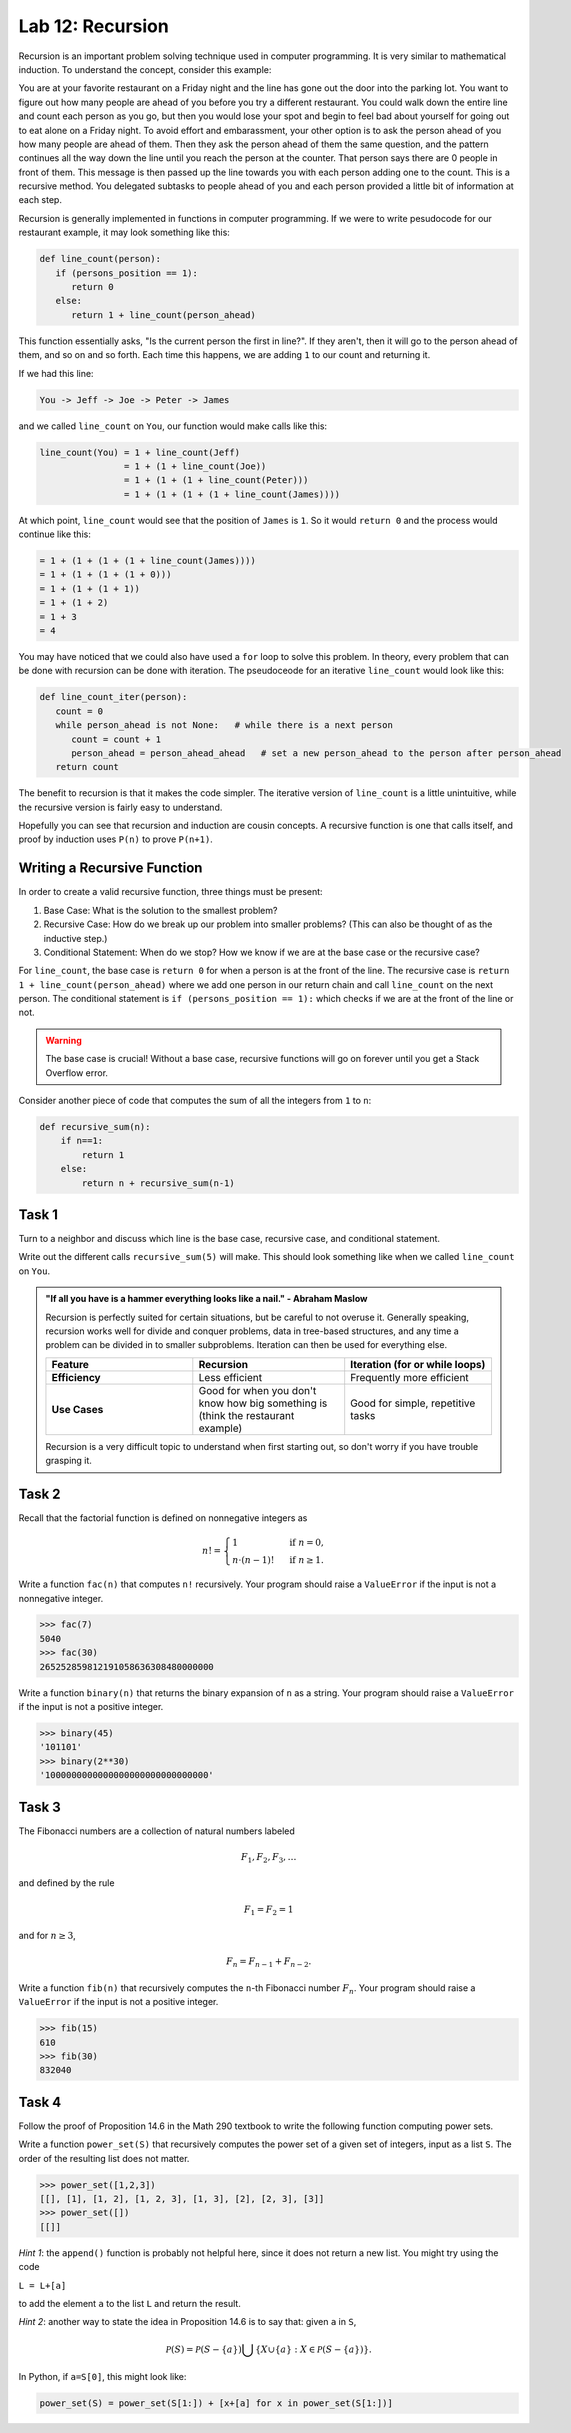 Lab 12: Recursion
=================

Recursion is an important problem solving technique used in computer programming. It is very similar to mathematical induction. To understand the concept, consider this example:

You are at your favorite restaurant on a Friday night and the line has gone out the door into the parking lot. You want to figure out how many people are ahead of you before you try a different restaurant. You could walk down the entire line and count each person as you go, but then you would lose your spot and begin to feel bad about yourself for going out to eat alone on a Friday night. To avoid effort and embarassment, your other option is to ask the person ahead of you how many people are ahead of them. Then they ask the person ahead of them the same question, and the pattern continues all the way down the line until you reach the person at the counter. That person says there are 0 people in front of them. This message is then passed up the line towards you with each person adding one to the count. This is a recursive method. You delegated subtasks to people ahead of you and each person provided a little bit of information at each step.

Recursion is generally implemented in functions in computer programming. If we were to write pesudocode for our restaurant example, it may look something like this:

.. code-block:: python

   def line_count(person):
      if (persons_position == 1):
         return 0
      else:
         return 1 + line_count(person_ahead)

This function essentially asks, "Is the current person the first in line?". If they aren't, then it will go to the person ahead of them, and so on and so forth. Each time this happens, we are adding ``1`` to our count and returning it.

If we had this line:

.. code-block:: console

   You -> Jeff -> Joe -> Peter -> James

and we called ``line_count`` on ``You``, our function would make calls like this:

.. code-block:: console

   line_count(You) = 1 + line_count(Jeff)
                   = 1 + (1 + line_count(Joe))
                   = 1 + (1 + (1 + line_count(Peter)))
                   = 1 + (1 + (1 + (1 + line_count(James))))

At which point, ``line_count`` would see that the position of ``James`` is ``1``. So it would ``return 0`` and the process would continue like this:

.. code-block:: console

                   = 1 + (1 + (1 + (1 + line_count(James))))
                   = 1 + (1 + (1 + (1 + 0)))
                   = 1 + (1 + (1 + 1))
                   = 1 + (1 + 2)
                   = 1 + 3
                   = 4

You may have noticed that we could also have used a ``for`` loop to solve this problem. In theory, every problem that can be done with recursion can be done with iteration. The pseudoceode for an iterative ``line_count`` would look like this:

.. code-block:: python

   def line_count_iter(person):
      count = 0
      while person_ahead is not None:   # while there is a next person
         count = count + 1
         person_ahead = person_ahead_ahead   # set a new person_ahead to the person after person_ahead
      return count

The benefit to recursion is that it makes the code simpler. The iterative version of ``line_count`` is a little unintuitive, while the recursive version is fairly easy to understand.

Hopefully you can see that recursion and induction are cousin concepts. A recursive function is one that calls itself, and proof by induction uses ``P(n)`` to prove ``P(n+1)``.

Writing a Recursive Function
----------------------------

In order to create a valid recursive function, three things must be present: 

#. Base Case: What is the solution to the smallest problem?
#. Recursive Case: How do we break up our problem into smaller problems? (This can also be thought of as the inductive step.)
#. Conditional Statement: When do we stop? How we know if we are at the base case or the recursive case?

For ``line_count``, the base case is ``return 0`` for when a person is at the front of the line. The recursive case is ``return 1 + line_count(person_ahead)`` where we add one person in our return chain and call ``line_count`` on the next person. The conditional statement is ``if (persons_position == 1):`` which checks if we are at the front of the line or not.

.. warning::
   The base case is crucial! Without a base case, recursive functions will go on forever until you get a Stack Overflow error.

Consider another piece of code that computes the sum of all the integers from ``1`` to ``n``:

.. code-block:: python

   def recursive_sum(n):
       if n==1:
           return 1
       else:
           return n + recursive_sum(n-1)

.. make this a task?

Task 1
------

Turn to a neighbor and discuss which line is the base case, recursive case, and conditional statement.

Write out the different calls ``recursive_sum(5)`` will make. This should look something like when we called ``line_count`` on ``You``.

.. admonition:: "If all you have is a hammer everything looks like a nail." - Abraham Maslow

   Recursion is perfectly suited for certain situations, but be careful to not overuse it. Generally speaking, recursion works well for divide and conquer problems, data in tree-based structures, and any time a problem can be divided in to smaller subproblems. Iteration can then be used for everything else.

   .. list-table::
      :widths: 33 34 33
      :header-rows: 1
      
      * - Feature
        - Recursion
        - Iteration (for or while loops)
      * - **Efficiency**
        - Less efficient
        - Frequently more efficient
      * - **Use Cases**
        - Good for when you don't know how big something is (think the restaurant example)
        - Good for simple, repetitive tasks

   Recursion is a very difficult topic to understand when first starting out, so don't worry if you have trouble grasping it.

Task 2
------

Recall that the factorial function is defined on nonnegative integers as

.. math::
   n! = 
   \begin{cases}
      1 & \text{ if } n=0, \\
      n \cdot (n-1)! & \text{ if } n\geq 1.
   \end{cases}
   
   
Write a function ``fac(n)`` that computes ``n!`` recursively. Your program should raise a ``ValueError`` if the input is not a nonnegative integer.

   
>>> fac(7)
5040
>>> fac(30)
265252859812191058636308480000000
   
   

.. Task 3
.. ------

.. In section 15.C of the `Math 290 textbook <https://mathdept.byu.edu/~doud/Transition/Transition.pdf>`_ an algorithm is given (in the form of the proof of Proposition 15.3) to compute the binary expansion of a given integer.
.. The idea is:

.. .. code-block:: console
   
..    the binary expansion of 1 is `1'
..    if n is odd:
..      the binary expansion of n is [binary expansion of (n-1)/2] followed by '1'
..    if n is even: 
..      the binary expansion of n is [binary expansion of n/2] followed by '0'
   
.. If you are unfamiliar with binary arithmetic, see `<https://en.wikipedia.org/wiki/Binary\_number\#Counting\_in\_binary>`_

.. Note that if the binary expansion of a number ends in a zero (e.g. ``14=1110``) then dividing by ``2`` simply removes the rightmost bit (``7=111``). 
.. Similarly, if the binary expansion of a number ends in a one (e.g. ``5=101``) then the function ``x -> (x-1)/2`` simply removes the rightmost bit (``2=10``).

   
Write a function ``binary(n)`` that returns the binary expansion of ``n`` as a string. 
Your program should raise a ``ValueError`` if the input is not a positive integer.

   
>>> binary(45)
'101101'
>>> binary(2**30)
'1000000000000000000000000000000'
   
   

Task 3
------

The Fibonacci numbers are a collection of natural numbers labeled

.. math::
   F_1, F_2, F_3, \ldots

and defined by the rule

.. math::
   F_1 = F_2 = 1

and for :math:`n \geq 3`,

.. math::
   F_n = F_{n-1} + F_{n-2}.


   
Write a function ``fib(n)`` that recursively computes the ``n``-th Fibonacci number :math:`F_n`. Your program should raise a ``ValueError`` if the input is not a positive integer.

   
>>> fib(15)
610
>>> fib(30)
832040
   
   

Task 4
------

Follow the proof of Proposition 14.6 in the Math 290 textbook to write the following function computing power sets.

   
Write a function ``power_set(S)`` that recursively computes the power set of a given set of integers, input as a list ``S``. 
The order of the resulting list does not matter.

   
>>> power_set([1,2,3])
[[], [1], [1, 2], [1, 2, 3], [1, 3], [2], [2, 3], [3]]
>>> power_set([])
[[]]
   

*Hint 1*: the ``append()`` function is probably not helpful here, since it does not return a new list. You might try using the code 

``L = L+[a]`` 

to add the element ``a`` to the list ``L`` and return the result.

*Hint 2*: another way to state the idea in Proposition 14.6 is to say that: given ``a`` in ``S``,

.. math::
   \mathcal P(S) = \mathcal P(S-\{a\}) \bigcup \{X\cup \{a\} : X\in \mathcal P(S-\{a\})\}.

In Python, if ``a=S[0]``, this might look like:

.. code-block:: python

   power_set(S) = power_set(S[1:]) + [x+[a] for x in power_set(S[1:])]


   

